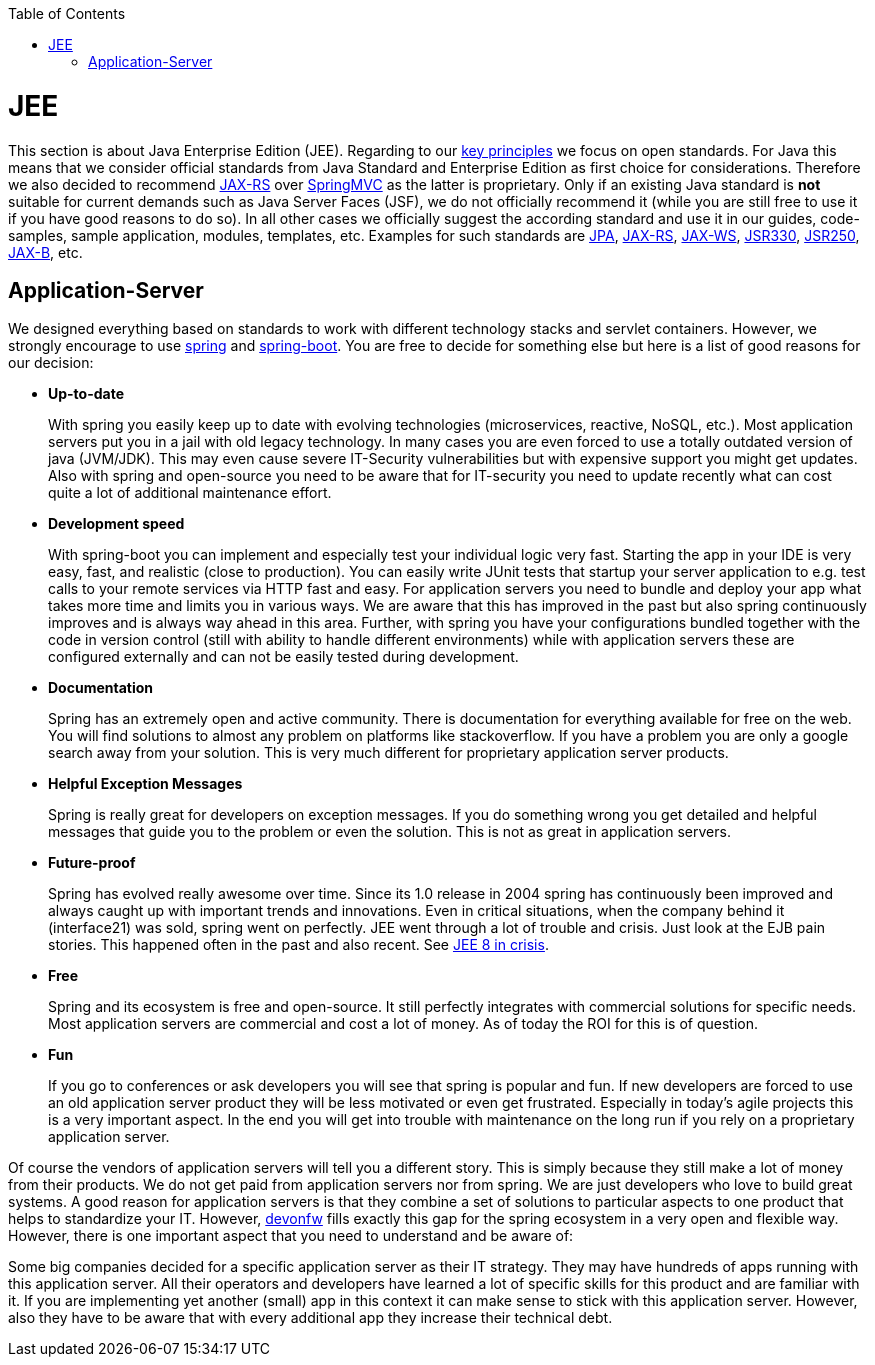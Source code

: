 :toc: macro
toc::[]

= JEE

This section is about Java Enterprise Edition (JEE). Regarding to our link:architecture#key-principles.asciidoc[key principles] we focus on open standards. For Java this means that we consider official standards from Java Standard and Enterprise Edition as first choice for considerations. Therefore we also decided to recommend link:guide-rest.asciidoc#jax-rs[JAX-RS] over https://spring.io/guides/gs/rest-service/[SpringMVC] as the latter is proprietary. Only if an existing Java standard is *not* suitable for current demands such as Java Server Faces (JSF), we do not officially recommend it (while you are still free to use it if you have good reasons to do so). In all other cases we officially suggest the according standard and use it in our guides, code-samples, sample application, modules, templates, etc. Examples for such standards are link:guide-jpa.asciidoc[JPA], link:guide-rest.asciidoc#jax-rs[JAX-RS], link:guide-soap.asciidoc#jax-ws[JAX-WS], link:guide-dependency-injection.asciidoc[JSR330], link:guide-access-control.asciidoc[JSR250], link:guide-xml.asciidoc#jaxb[JAX-B], etc.

== Application-Server
We designed everything based on standards to work with different technology stacks and servlet containers. However, we strongly encourage to use https://spring.io/[spring] and http://projects.spring.io/spring-boot/[spring-boot]. You are free to decide for something else but here is a list of good reasons for our decision:

* *Up-to-date* 
+
With spring you easily keep up to date with evolving technologies (microservices, reactive, NoSQL, etc.). Most application servers put you in a jail with old legacy technology. In many cases you are even forced to use a totally outdated version of java (JVM/JDK). This may even cause severe IT-Security vulnerabilities but with expensive support you might get updates. Also with spring and open-source you need to be aware that for IT-security you need to update recently what can cost quite a lot of additional maintenance effort.
* *Development speed* 
+
With spring-boot you can implement and especially test your individual logic very fast. Starting the app in your IDE is very easy, fast, and realistic (close to production). You can easily write JUnit tests that startup your server application to e.g. test calls to your remote services via HTTP fast and easy. For application servers you need to bundle and deploy your app what takes more time and limits you in various ways. We are aware that this has improved in the past but also spring continuously improves and is always way ahead in this area. Further, with spring you have your configurations bundled together with the code in version control (still with ability to handle different environments) while with application servers these are configured externally and can not be easily tested during development.
* *Documentation*
+
Spring has an extremely open and active community. There is documentation for everything available for free on the web. You will find solutions to almost any problem on platforms like stackoverflow. If you have a problem you are only a google search away from your solution. This is very much different for proprietary application server products.
* *Helpful Exception Messages*
+
Spring is really great for developers on exception messages. If you do something wrong you get detailed and helpful messages that guide you to the problem or even the solution. This is not as great in application servers.
* *Future-proof*
+
Spring has evolved really awesome over time. Since its 1.0 release in 2004 spring has continuously been improved and always caught up with important trends and innovations. Even in critical situations, when the company behind it (interface21) was sold, spring went on perfectly.
JEE went through a lot of trouble and crisis. Just look at the EJB pain stories. This happened often in the past and also recent. See https://dzone.com/articles/java-ee-8-in-crisis[JEE 8 in crisis].
* *Free*
+
Spring and its ecosystem is free and open-source. It still perfectly integrates with commercial solutions for specific needs. Most application servers are commercial and cost a lot of money. As of today the ROI for this is of question.
* *Fun*
+
If you go to conferences or ask developers you will see that spring is popular and fun. If new developers are forced to use an old application server product they will be less motivated or even get frustrated. Especially in today's agile projects this is a very important aspect. In the end you will get into trouble with maintenance on the long run if you rely on a proprietary application server.

Of course the vendors of application servers will tell you a different story. This is simply because they still make a lot of money from their products. We do not get paid from application servers nor from spring. We are just developers who love to build great systems. A good reason for application servers is that they combine a set of solutions to particular aspects to one product that helps to standardize your IT. However, http://www.devonfw.com/[devonfw] fills exactly this gap for the spring ecosystem in a very open and flexible way. However, there is one important aspect that you need to understand and be aware of:

Some big companies decided for a specific application server as their IT strategy. They may have hundreds of apps running with this application server. All their operators and developers have learned a lot of specific skills for this product and are familiar with it. If you are implementing yet another (small) app in this context it can make sense to stick with this application server. However, also they have to be aware that with every additional app they increase their technical debt.
